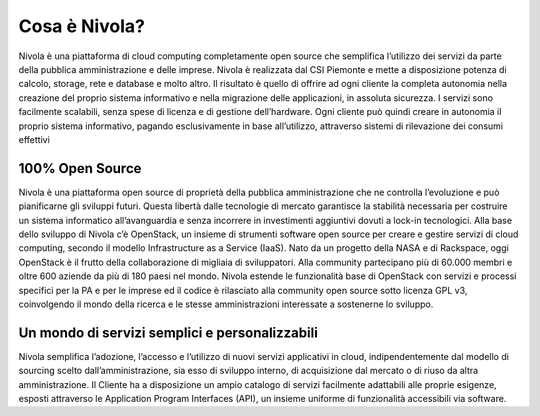 .. _Cosa_e_Nivola:

**Cosa è Nivola?**
******************

Nivola è una piattaforma di cloud computing completamente open source che semplifica l’utilizzo dei servizi da parte della pubblica
amministrazione e delle imprese. Nivola è realizzata dal CSI Piemonte e mette a disposizione potenza di calcolo, storage,
rete e database e molto altro. Il risultato è quello di offrire ad ogni cliente la completa autonomia nella creazione del proprio sistema informativo e nella migrazione delle applicazioni, in assoluta sicurezza. I servizi sono facilmente scalabili, senza spese di licenza e di gestione dell’hardware. Ogni cliente può quindi creare in autonomia
il proprio sistema informativo, pagando esclusivamente in base all’utilizzo, attraverso sistemi di rilevazione dei consumi effettivi


**100% Open Source**
--------------------

Nivola è una piattaforma open source di proprietà della pubblica amministrazione che ne controlla l’evoluzione e può pianificarne
gli sviluppi futuri. Questa libertà dalle tecnologie di mercato garantisce la stabilità necessaria per costruire un
sistema informatico all’avanguardia e senza incorrere in investimenti aggiuntivi dovuti a lock-in tecnologici. Alla base dello
sviluppo di Nivola c’è OpenStack, un insieme di strumenti software open source per creare e gestire servizi di cloud computing,
secondo il modello Infrastructure as a Service (IaaS). Nato da un progetto della NASA e di Rackspace, oggi OpenStack è il frutto
della collaborazione di migliaia di sviluppatori. Alla community partecipano più di 60.000 membri e oltre 600 aziende da più di
180 paesi nel mondo. Nivola estende le funzionalità base di OpenStack con servizi e processi specifici per la PA e per le imprese  ed il codice è rilasciato alla community open source sotto licenza
GPL v3, coinvolgendo il mondo della ricerca e le stesse amministrazioni interessate a sostenerne lo sviluppo.


**Un mondo di servizi semplici e personalizzabili**
---------------------------------------------------

Nivola semplifica l’adozione, l’accesso e l’utilizzo di nuovi servizi applicativi in cloud, indipendentemente dal modello
di sourcing scelto dall’amministrazione, sia esso di sviluppo interno, di acquisizione dal mercato o di riuso da altra
amministrazione. Il Cliente ha a disposizione un ampio catalogo di servizi facilmente adattabili alle proprie esigenze,
esposti attraverso le Application Program Interfaces (API), un insieme uniforme di funzionalità accessibili via software.
